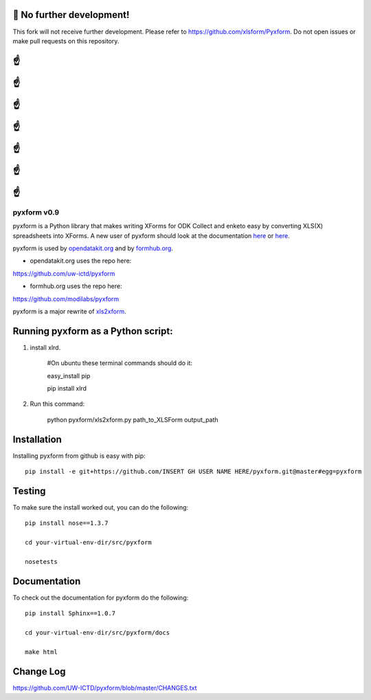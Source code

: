 🛑 No further development!
=========================
This fork will not receive further development.
Please refer to https://github.com/xlsform/Pyxform. Do not open issues or make pull requests on this repository.

☝
=

☝
=

☝
=

☝
=

☝
=

☝
=

☝
=

============
pyxform v0.9
============

.. image:: https://travis-ci.org/kobotoolbox/pyxform.svg?branch=master
    :target: https://travis-ci.org/kobotoolbox/pyxform
.. image:: https://coveralls.io/repos/kobotoolbox/pyxform/badge.svg
    :target: https://coveralls.io/r/kobotoolbox/pyxform

pyxform is a Python library that makes writing XForms for ODK Collect and enketo
easy by converting XLS(X) spreadsheets into XForms. A new user of pyxform should
look at the documentation `here <https://formhub.org/syntax/>`_ or
`here <http://opendatakit.org/help/form-design/xlsform/>`_.

pyxform is used by `opendatakit.org <http://opendatakit.org>`_ and by `formhub.org <http://formhub.org>`_.

* opendatakit.org uses the repo here:
https://github.com/uw-ictd/pyxform

* formhub.org uses the repo here:
https://github.com/modilabs/pyxform

pyxform is a major rewrite of `xls2xform <http://github.com/mvpdev/xls2xform/>`_.

Running pyxform as a Python script:
===========================

1. install xlrd.

    #On ubuntu these terminal commands should do it:

    easy_install pip

    pip install xlrd

2. Run this command:

    python pyxform/xls2xform.py path_to_XLSForm output_path

Installation
============
Installing pyxform from github is easy with pip::

	pip install -e git+https://github.com/INSERT GH USER NAME HERE/pyxform.git@master#egg=pyxform

Testing
=======
To make sure the install worked out, you can do the following::

	pip install nose==1.3.7

	cd your-virtual-env-dir/src/pyxform

	nosetests

Documentation
=============
To check out the documentation for pyxform do the following::

	pip install Sphinx==1.0.7

	cd your-virtual-env-dir/src/pyxform/docs

	make html

Change Log
=========
https://github.com/UW-ICTD/pyxform/blob/master/CHANGES.txt
